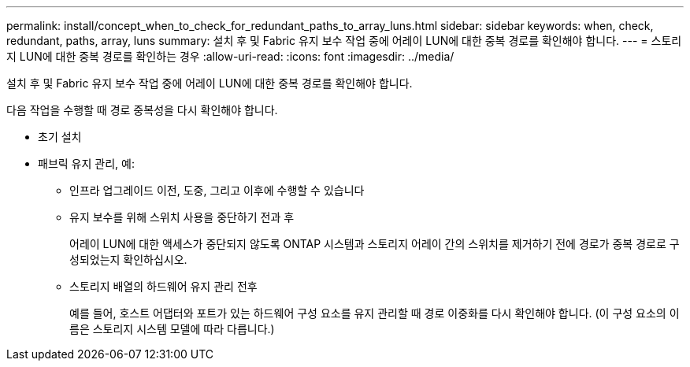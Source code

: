 ---
permalink: install/concept_when_to_check_for_redundant_paths_to_array_luns.html 
sidebar: sidebar 
keywords: when, check, redundant, paths, array, luns 
summary: 설치 후 및 Fabric 유지 보수 작업 중에 어레이 LUN에 대한 중복 경로를 확인해야 합니다. 
---
= 스토리지 LUN에 대한 중복 경로를 확인하는 경우
:allow-uri-read: 
:icons: font
:imagesdir: ../media/


[role="lead"]
설치 후 및 Fabric 유지 보수 작업 중에 어레이 LUN에 대한 중복 경로를 확인해야 합니다.

다음 작업을 수행할 때 경로 중복성을 다시 확인해야 합니다.

* 초기 설치
* 패브릭 유지 관리, 예:
+
** 인프라 업그레이드 이전, 도중, 그리고 이후에 수행할 수 있습니다
** 유지 보수를 위해 스위치 사용을 중단하기 전과 후
+
어레이 LUN에 대한 액세스가 중단되지 않도록 ONTAP 시스템과 스토리지 어레이 간의 스위치를 제거하기 전에 경로가 중복 경로로 구성되었는지 확인하십시오.

** 스토리지 배열의 하드웨어 유지 관리 전후
+
예를 들어, 호스트 어댑터와 포트가 있는 하드웨어 구성 요소를 유지 관리할 때 경로 이중화를 다시 확인해야 합니다. (이 구성 요소의 이름은 스토리지 시스템 모델에 따라 다릅니다.)




